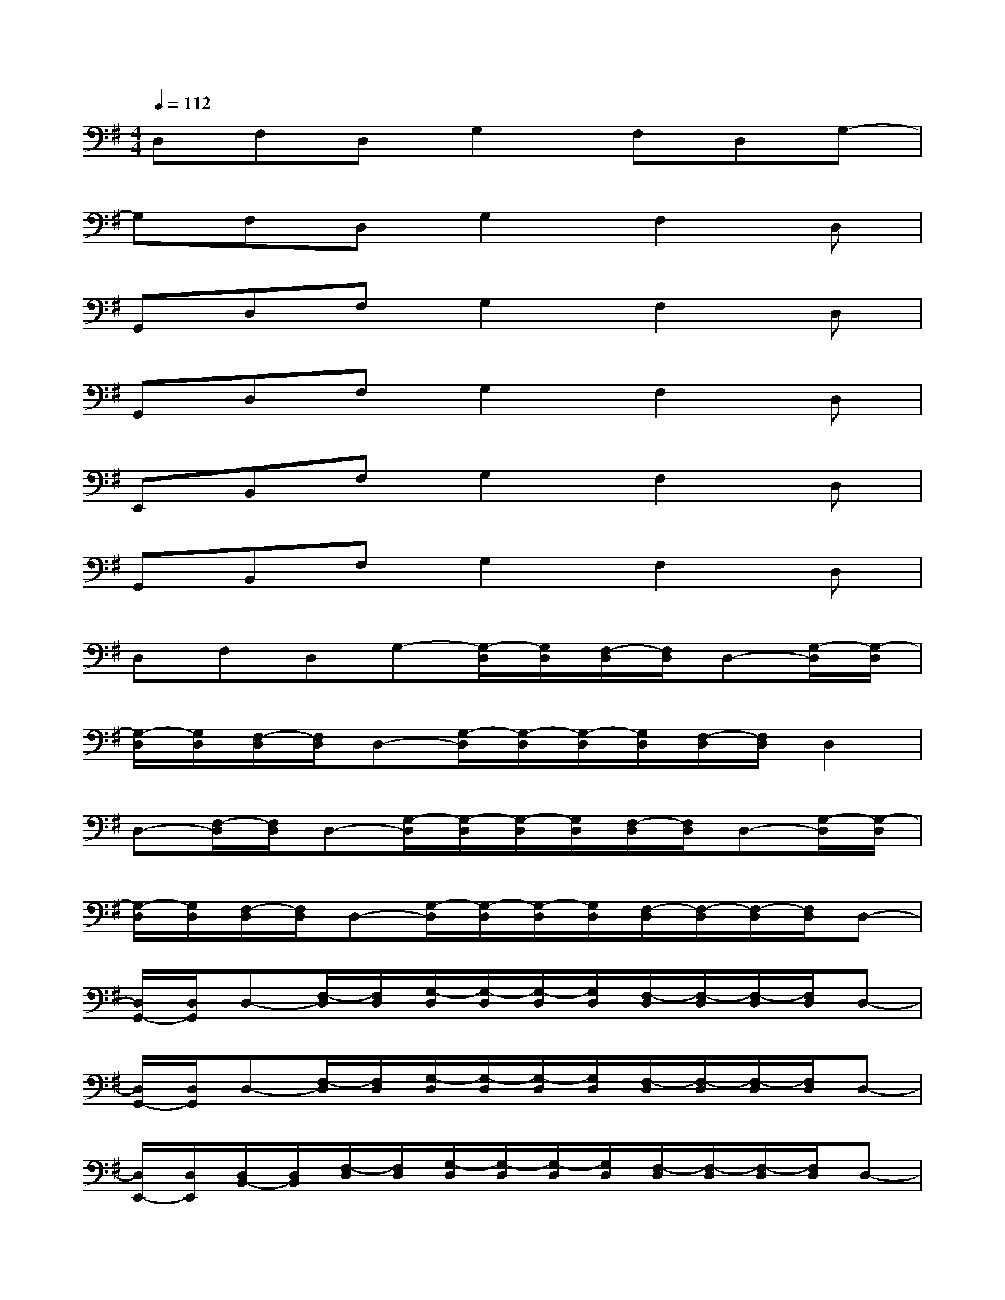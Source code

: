 X:1
T:
M:4/4
L:1/8
Q:1/4=112
K:G%1sharps
V:1
D,F,D,G,2F,D,G,-|
G,F,D,G,2F,2D,|
G,,D,F,G,2F,2D,|
G,,D,F,G,2F,2D,|
E,,B,,F,G,2F,2D,|
G,,B,,F,G,2F,2D,|
D,F,D,G,-[G,/2-D,/2][G,/2D,/2][F,/2-D,/2][F,/2D,/2]D,-[G,/2-D,/2][G,/2-D,/2]|
[G,/2-D,/2][G,/2D,/2][F,/2-D,/2][F,/2D,/2]D,-[G,/2-D,/2][G,/2-D,/2][G,/2-D,/2][G,/2D,/2][F,/2-D,/2][F,/2D,/2]D,2|
D,-[F,/2-D,/2][F,/2D,/2]D,-[G,/2-D,/2][G,/2-D,/2][G,/2-D,/2][G,/2D,/2][F,/2-D,/2][F,/2D,/2]D,-[G,/2-D,/2][G,/2-D,/2]|
[G,/2-D,/2][G,/2D,/2][F,/2-D,/2][F,/2D,/2]D,-[G,/2-D,/2][G,/2-D,/2][G,/2-D,/2][G,/2D,/2][F,/2-D,/2][F,/2-D,/2][F,/2-D,/2][F,/2D,/2]D,-|
[D,/2G,,/2-][D,/2G,,/2]D,-[F,/2-D,/2][F,/2D,/2][G,/2-D,/2][G,/2-D,/2][G,/2-D,/2][G,/2D,/2][F,/2-D,/2][F,/2-D,/2][F,/2-D,/2][F,/2D,/2]D,-|
[D,/2G,,/2-][D,/2G,,/2]D,-[F,/2-D,/2][F,/2D,/2][G,/2-D,/2][G,/2-D,/2][G,/2-D,/2][G,/2D,/2][F,/2-D,/2][F,/2-D,/2][F,/2-D,/2][F,/2D,/2]D,-|
[D,/2E,,/2-][D,/2E,,/2][D,/2B,,/2-][D,/2B,,/2][F,/2-D,/2][F,/2D,/2][G,/2-D,/2][G,/2-D,/2][G,/2-D,/2][G,/2D,/2][F,/2-D,/2][F,/2-D,/2][F,/2-D,/2][F,/2D,/2]D,-|
[D,/2G,,/2-][D,/2G,,/2][D,/2B,,/2-][D,/2B,,/2][F,/2-D,/2][F,/2D,/2][G,/2-D,/2][G,/2-D,/2][G,/2-D,/2][G,/2D,/2][F,/2-D,/2][F,/2-D,/2][F,/2-D,/2][F,/2D,/2]D,|
D,-[F,/2-D,/2][F,/2D,/2]D,-[G,/2-D,/2][G,/2-D,/2][G,/2-D,/2][G,/2D,/2][F,/2-D,/2][F,/2D,/2]D,-[G,/2-D,/2][G,/2-D,/2]|
[G,/2-D,/2][G,/2D,/2][F,/2-D,/2][F,/2D,/2]D,-[G,/2-D,/2][G,/2-D,/2][F/2-D/2-A,/2-G,/2-D,/2][F/2-D/2-A,/2-G,/2D,/2][F/2-D/2-A,/2-F,/2-D,/2][F/2D/2A,/2F,/2D,/2][G2D2A,2D,2]